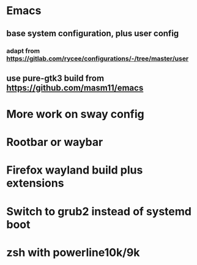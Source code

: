 * Emacs
** base system configuration, plus user config
*** adapt from https://gitlab.com/rycee/configurations/-/tree/master/user
** use pure-gtk3 build from https://github.com/masm11/emacs
* More work on sway config
* Rootbar or waybar
* Firefox wayland build plus extensions
* Switch to grub2 instead of systemd boot
* zsh with powerline10k/9k
